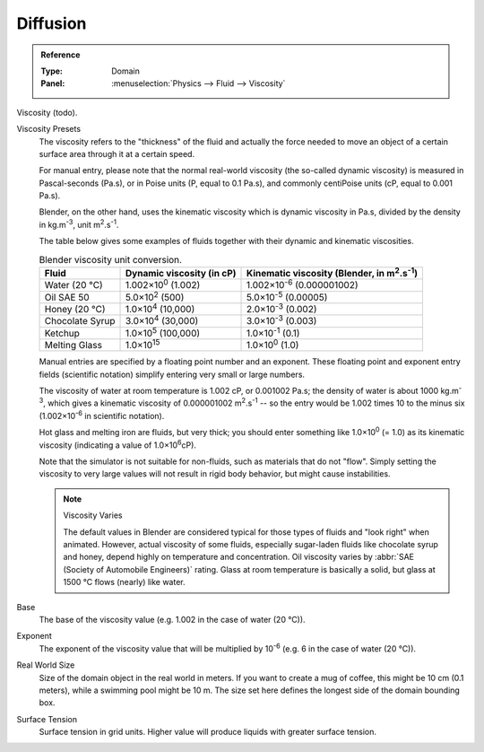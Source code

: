 .. |m2.s-1| replace:: m\ :sup:`2`.s\ :sup:`-1`
.. |kg.m-3| replace:: kg.m\ :sup:`-3`

.. _bpy.ops.fluid.preset:

*********
Diffusion
*********

.. admonition:: Reference
   :class: refbox

   :Type:      Domain
   :Panel:     :menuselection:`Physics --> Fluid --> Viscosity`

Viscosity (todo).

Viscosity Presets
   The viscosity refers to the "thickness" of the fluid and actually the force needed to
   move an object of a certain surface area through it at a certain speed.

   For manual entry, please note that the normal real-world viscosity
   (the so-called dynamic viscosity) is measured in Pascal-seconds (Pa.s),
   or in Poise units (P, equal to 0.1 Pa.s), and commonly centiPoise units (cP, equal to 0.001 Pa.s).

   Blender, on the other hand, uses the kinematic viscosity which is dynamic viscosity in Pa.s,
   divided by the density in |kg.m-3|, unit |m2.s-1|.

   The table below gives some examples of fluids together with their dynamic and kinematic viscosities.

   .. list-table::
      Blender viscosity unit conversion.
      :header-rows: 1

      * - Fluid
        - Dynamic viscosity (in cP)
        - Kinematic viscosity (Blender, in |m2.s-1|)
      * - Water (20 °C)
        - 1.002×10\ :sup:`0` (1.002)
        - 1.002×10\ :sup:`-6` (0.000001002)
      * - Oil SAE 50
        - 5.0×10\ :sup:`2` (500)
        - 5.0×10\ :sup:`-5` (0.00005)
      * - Honey (20 °C)
        - 1.0×10\ :sup:`4` (10,000)
        - 2.0×10\ :sup:`-3` (0.002)
      * - Chocolate Syrup
        - 3.0×10\ :sup:`4` (30,000)
        - 3.0×10\ :sup:`-3` (0.003)
      * - Ketchup
        - 1.0×10\ :sup:`5` (100,000)
        - 1.0×10\ :sup:`-1` (0.1)
      * - Melting Glass
        - 1.0×10\ :sup:`15`
        - 1.0×10\ :sup:`0` (1.0)

   Manual entries are specified by a floating point number and an exponent. These floating point and
   exponent entry fields (scientific notation) simplify entering very small or large numbers.

   The viscosity of water at room temperature is 1.002 cP, or 0.001002 Pa.s; the density of water is
   about 1000 |kg.m-3|, which gives a kinematic viscosity of 0.000001002 |m2.s-1| --
   so the entry would be 1.002 times 10 to the minus six (1.002×10\ :sup:`-6` in scientific notation).

   Hot glass and melting iron are fluids, but very thick; you should enter something like
   1.0×10\ :sup:`0` (= 1.0) as its kinematic viscosity (indicating a value of 1.0×10\ :sup:`6`\ cP).

   Note that the simulator is not suitable for non-fluids, such as materials that do not "flow".
   Simply setting the viscosity to very large values will not result in rigid body behavior,
   but might cause instabilities.

   .. note:: Viscosity Varies

      The default values in Blender are considered typical for those types of fluids and "look right" when animated.
      However, actual viscosity of some fluids,
      especially sugar-laden fluids like chocolate syrup and honey, depend highly on temperature and concentration.
      Oil viscosity varies by :abbr:`SAE (Society of Automobile Engineers)` rating.
      Glass at room temperature is basically a solid, but glass at 1500 °C flows (nearly) like water.

.. _bpy.types.FluidDomainSettings.viscosity_base:

Base
   The base of the viscosity value (e.g. 1.002 in the case of water (20 °C)).

.. _bpy.types.FluidDomainSettings.viscosity_exponent:

Exponent
   The exponent of the viscosity value that will be multiplied by 10\ :sup:`-6`
   (e.g. 6 in the case of water (20 °C)).

.. _bpy.types.FluidDomainSettings.domain_size:

Real World Size
   Size of the domain object in the real world in meters. If you want to create a mug of coffee,
   this might be 10 cm (0.1 meters), while a swimming pool might be 10 m. The size set here defines
   the longest side of the domain bounding box.

.. _bpy.types.FluidDomainSettings.surface_tension:

Surface Tension
   Surface tension in grid units. Higher value will produce liquids with greater surface tension.
